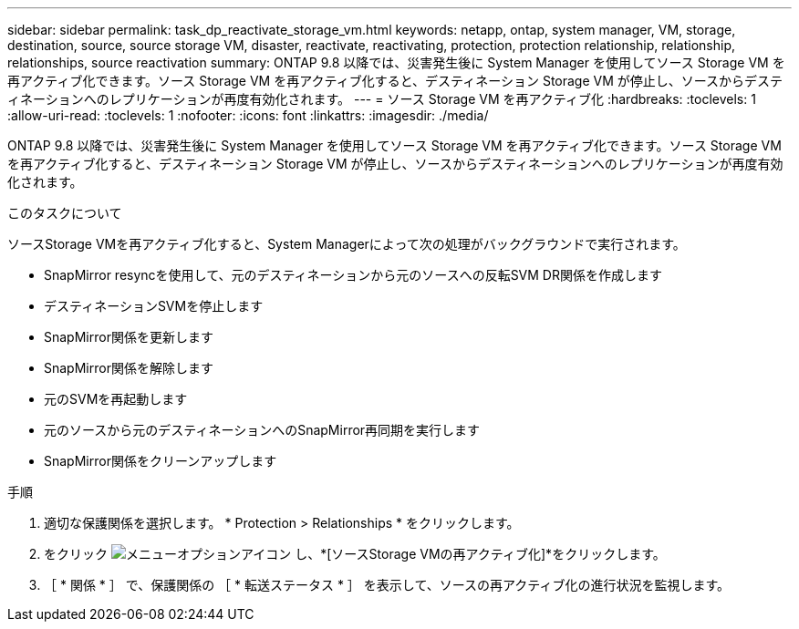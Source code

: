 ---
sidebar: sidebar 
permalink: task_dp_reactivate_storage_vm.html 
keywords: netapp, ontap, system manager, VM, storage, destination, source, source storage VM, disaster, reactivate, reactivating, protection, protection relationship, relationship, relationships, source reactivation 
summary: ONTAP 9.8 以降では、災害発生後に System Manager を使用してソース Storage VM を再アクティブ化できます。ソース Storage VM を再アクティブ化すると、デスティネーション Storage VM が停止し、ソースからデスティネーションへのレプリケーションが再度有効化されます。 
---
= ソース Storage VM を再アクティブ化
:hardbreaks:
:toclevels: 1
:allow-uri-read: 
:toclevels: 1
:nofooter: 
:icons: font
:linkattrs: 
:imagesdir: ./media/


[role="lead"]
ONTAP 9.8 以降では、災害発生後に System Manager を使用してソース Storage VM を再アクティブ化できます。ソース Storage VM を再アクティブ化すると、デスティネーション Storage VM が停止し、ソースからデスティネーションへのレプリケーションが再度有効化されます。

.このタスクについて
ソースStorage VMを再アクティブ化すると、System Managerによって次の処理がバックグラウンドで実行されます。

* SnapMirror resyncを使用して、元のデスティネーションから元のソースへの反転SVM DR関係を作成します
* デスティネーションSVMを停止します
* SnapMirror関係を更新します
* SnapMirror関係を解除します
* 元のSVMを再起動します
* 元のソースから元のデスティネーションへのSnapMirror再同期を実行します
* SnapMirror関係をクリーンアップします


.手順
. 適切な保護関係を選択します。 * Protection > Relationships * をクリックします。
. をクリック image:icon_kabob.gif["メニューオプションアイコン"] し、*[ソースStorage VMの再アクティブ化]*をクリックします。
. ［ * 関係 * ］ で、保護関係の ［ * 転送ステータス * ］ を表示して、ソースの再アクティブ化の進行状況を監視します。

